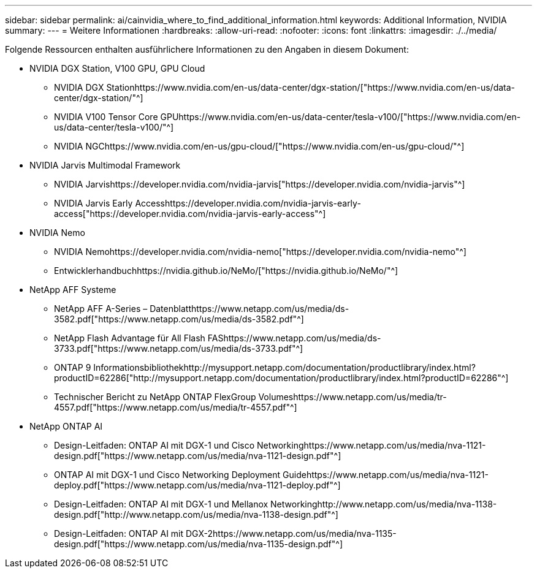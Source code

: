 ---
sidebar: sidebar 
permalink: ai/cainvidia_where_to_find_additional_information.html 
keywords: Additional Information, NVIDIA 
summary:  
---
= Weitere Informationen
:hardbreaks:
:allow-uri-read: 
:nofooter: 
:icons: font
:linkattrs: 
:imagesdir: ./../media/


[role="lead"]
Folgende Ressourcen enthalten ausführlichere Informationen zu den Angaben in diesem Dokument:

* NVIDIA DGX Station, V100 GPU, GPU Cloud
+
** NVIDIA DGX Stationhttps://www.nvidia.com/en-us/data-center/dgx-station/["https://www.nvidia.com/en-us/data-center/dgx-station/"^]
** NVIDIA V100 Tensor Core GPUhttps://www.nvidia.com/en-us/data-center/tesla-v100/["https://www.nvidia.com/en-us/data-center/tesla-v100/"^]
** NVIDIA NGChttps://www.nvidia.com/en-us/gpu-cloud/["https://www.nvidia.com/en-us/gpu-cloud/"^]


* NVIDIA Jarvis Multimodal Framework
+
** NVIDIA Jarvishttps://developer.nvidia.com/nvidia-jarvis["https://developer.nvidia.com/nvidia-jarvis"^]
** NVIDIA Jarvis Early Accesshttps://developer.nvidia.com/nvidia-jarvis-early-access["https://developer.nvidia.com/nvidia-jarvis-early-access"^]


* NVIDIA Nemo
+
** NVIDIA Nemohttps://developer.nvidia.com/nvidia-nemo["https://developer.nvidia.com/nvidia-nemo"^]
** Entwicklerhandbuchhttps://nvidia.github.io/NeMo/["https://nvidia.github.io/NeMo/"^]


* NetApp AFF Systeme
+
** NetApp AFF A-Series – Datenblatthttps://www.netapp.com/us/media/ds-3582.pdf["https://www.netapp.com/us/media/ds-3582.pdf"^]
** NetApp Flash Advantage für All Flash FAShttps://www.netapp.com/us/media/ds-3733.pdf["https://www.netapp.com/us/media/ds-3733.pdf"^]
** ONTAP 9 Informationsbibliothekhttp://mysupport.netapp.com/documentation/productlibrary/index.html?productID=62286["http://mysupport.netapp.com/documentation/productlibrary/index.html?productID=62286"^]
** Technischer Bericht zu NetApp ONTAP FlexGroup Volumeshttps://www.netapp.com/us/media/tr-4557.pdf["https://www.netapp.com/us/media/tr-4557.pdf"^]


* NetApp ONTAP AI
+
** Design-Leitfaden: ONTAP AI mit DGX-1 und Cisco Networkinghttps://www.netapp.com/us/media/nva-1121-design.pdf["https://www.netapp.com/us/media/nva-1121-design.pdf"^]
** ONTAP AI mit DGX-1 und Cisco Networking Deployment Guidehttps://www.netapp.com/us/media/nva-1121-deploy.pdf["https://www.netapp.com/us/media/nva-1121-deploy.pdf"^]
** Design-Leitfaden: ONTAP AI mit DGX-1 und Mellanox Networkinghttp://www.netapp.com/us/media/nva-1138-design.pdf["http://www.netapp.com/us/media/nva-1138-design.pdf"^]
** Design-Leitfaden: ONTAP AI mit DGX-2https://www.netapp.com/us/media/nva-1135-design.pdf["https://www.netapp.com/us/media/nva-1135-design.pdf"^]



